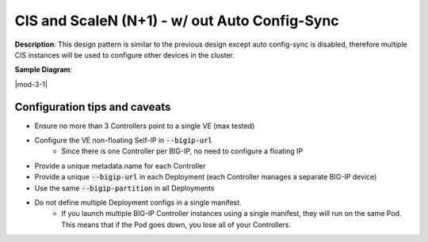 CIS and ScaleN (N+1) - w/ out Auto Config-Sync
===========================

**Description**: 
This design pattern is similar to the previous design except auto config-sync is disabled, therefore multiple CIS instances will be used to configure other devices in the cluster. 


**Sample Diagram**:

|mod-3-1|

Configuration tips and caveats
------------------
- Ensure no more than 3 Controllers point to a single VE (max tested)
- Configure the VE non-floating Self-IP in :code:`--bigip-url`
    - Since there is one Controller per BIG-IP, no need to configure a floating IP
- Provide a unique metadata.name for each Controller
- Provide a unique :code:`--bigip-url` in each Deployment (each Controller manages a separate BIG-IP device)
- Use the same :code:`--bigip-partition` in all Deployments
- Do not define multiple Deployment configs in a single manifest.
    - If you launch multiple BIG-IP Controller instances using a single manifest, they will run on the same Pod. This means that if the Pod goes down, you lose all of your Controllers.


.. |mod-2-1| image:: images/mod-2-1.png